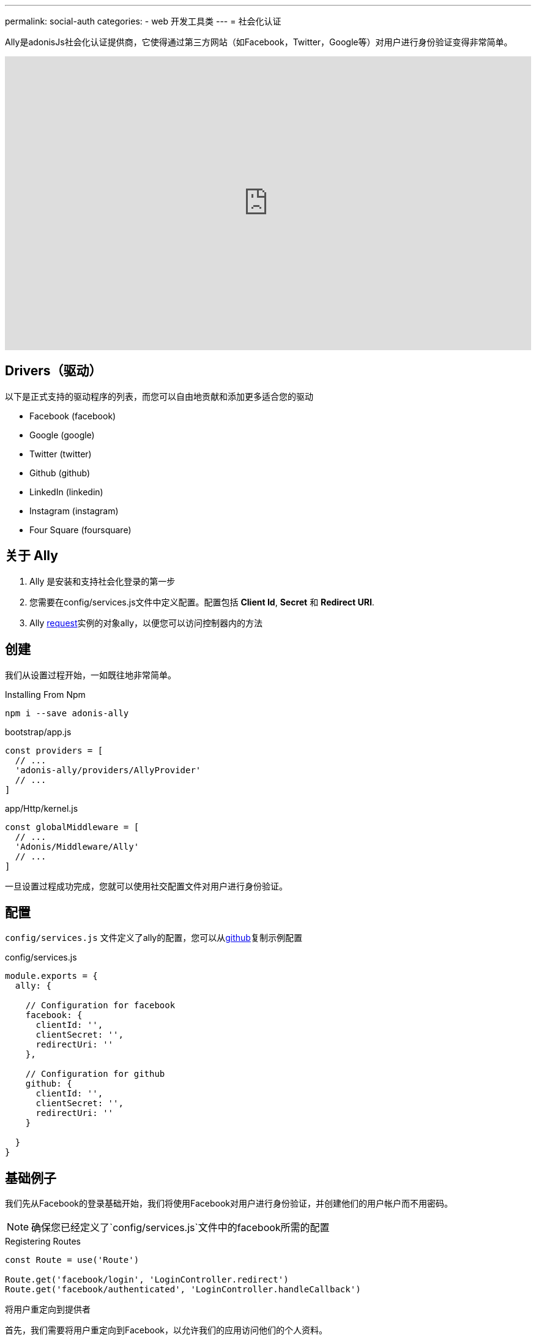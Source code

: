 ---
permalink: social-auth
categories:
- web 开发工具类
---
= 社会化认证

toc::[]
Ally是adonisJs社会化认证提供商，它使得通过第三方网站（如Facebook，Twitter，Google等）对用户进行身份验证变得非常简单。

video::SDKz5qLMeBI[youtube, width=100%, height=480]

== Drivers（驱动）
以下是正式支持的驱动程序的列表，而您可以自由地贡献和添加更多适合您的驱动

[support-list]
* Facebook (facebook)
* Google (google)
* Twitter (twitter)
* Github (github)
* LinkedIn (linkedin)
* Instagram (instagram)
* Four Square (foursquare)

== 关于 Ally
[pretty-list]
1. Ally 是安装和支持社会化登录的第一步
2. 您需要在config/services.js文件中定义配置。配置包括 *Client Id*, *Secret* 和 *Redirect URI*.
3. Ally link:request[request]实例的对象ally，以便您可以访问控制器内的方法

== 创建
我们从设置过程开始，一如既往地非常简单。

.Installing From Npm
[source, bash]
----
npm i --save adonis-ally
----

.bootstrap/app.js
[source, javascript]
----
const providers = [
  // ...
  'adonis-ally/providers/AllyProvider'
  // ...
]
----

.app/Http/kernel.js
[source, javascript]
----
const globalMiddleware = [
  // ...
  'Adonis/Middleware/Ally'
  // ...
]
----
一旦设置过程成功完成，您就可以使用社交配置文件对用户进行身份验证。

== 配置
`config/services.js` 文件定义了ally的配置，您可以从link:https://raw.githubusercontent.com/adonisjs/adonis-ally/develop/examples/config.js[github]复制示例配置

.config/services.js
[source, javascript]
----
module.exports = {
  ally: {

    // Configuration for facebook
    facebook: {
      clientId: '',
      clientSecret: '',
      redirectUri: ''
    },

    // Configuration for github
    github: {
      clientId: '',
      clientSecret: '',
      redirectUri: ''
    }

  }
}
----

== 基础例子
我们先从Facebook的登录基础开始，我们将使用Facebook对用户进行身份验证，并创建他们的用户帐户而不用密码。

NOTE: 确保您已经定义了`config/services.js`文件中的facebook所需的配置

.Registering Routes
[source, javascript]
----
const Route = use('Route')

Route.get('facebook/login', 'LoginController.redirect')
Route.get('facebook/authenticated', 'LoginController.handleCallback')
----

.将用户重定向到提供者
首先，我们需要将用户重定向到Facebook，以允许我们的应用访问他们的个人资料。
[source, javascript]
----
class LoginController {

  * redirect (request, response) {
    yield request.ally.driver('facebook').redirect()
  }

}
----

.Handling Provider Callback
[source, javascript]
----
const User = use('App/Model/User')

class LoginController {

  * handleCallback (request, response) {
    const fbUser = yield request.ally.driver('facebook').getUser() <1>

    const searchAttr = {
      email: fbUser.getEmail()
    }

    const newUser = {
      email: fbUser.getEmail(),
      avatar: fbUser.getAvatar(),
      username: fbUser.getName()
    }

    const user = yield User.findOrCreate(searchAttr, newUser) <2>

    request.auth.loginViaId(user.id) <3>
  }

}
----

<1> 该`getUser`方法将获取给定提供者的用户配置文件。此方法仅在用户已重定向回时才有效`redirectUri`。
<2> `findOrCreate`是一种清晰的方法来查找具有用户详细信息的用户，或者如果找不到则创建新用户。
<3> 最后我们使用他们登录用户id。

== Ally 方法
以下是Ally提供商公开的可用方法的列表。

==== driver()
选择驱动

[source, javascript]
----
request.ally.driver('facebook')
----

==== redirect()
将用户重定向到提供商网站

[source, javascript]
----
yield request.ally.driver('facebook').redirect()
----

==== getRedirectUrl()
返回给定提供者的重定向网址

[source, javascript]
----
yield request.ally.driver('facebook').getRedirectUrl()
----

==== scope()
更新要用于请求许可的范围。

[source, javascript]
----
yield request.ally.driver('facebook')
  .scope(['public_profile', 'email', 'user_friends'])
  .redirect()
----

==== getUser()
返回给定提供者的用户配置文件

[source, javascript]
----
yield request.ally.driver('facebook').getUser()
----

==== fields()
在尝试访问用户配置文件时定义自定义字段

[source, javascript]
----
yield request.ally.driver('facebook')
  .fields(['email', 'verified']) <1>
  .getUser()
----

NOTE: 确保使用用户实例上的xref:_getoriginal[getOriginal] 法访问其他字段

== 用户方法
以下是用于获取用户配置文件详细信息的方法列表。所有这些方法都在xref:_getuser[getUser]返回的用户实例上调用。

==== getName()
[source, javascript]
----
const user = yield request.ally.driver('facebook').getUser()
user.getName()
----

==== getEmail()
[source, javascript]
----
const user = yield request.ally.driver('facebook').getUser()
user.getEmail()
----

==== getNickname()
[source, javascript]
----
const user = yield request.ally.driver('facebook').getUser()
user.getNickname()
----

==== getAvatar()
[source, javascript]
----
const user = yield request.ally.driver('facebook').getUser()
user.getAvatar()
----

==== getAccessToken()
[source, javascript]
----
const user = yield request.ally.driver('facebook').getUser()
user.getAccessToken()
----

==== getRefreshToken()
返回在访问令牌过期时要使用的刷新令牌。仅在使用OAuth2时才返回，并且提供商支持访问令牌到期。

[source, javascript]
----
const user = yield request.ally.driver('facebook').getUser()
user.getRefreshToken()
----

==== getExpires()
访问令牌到期时间（以毫秒为单位）。仅在使用OAuth2时才返回，并且提供商支持访问令牌到期。

[source, javascript]
----
const user = yield request.ally.driver('facebook').getUser()
user.getExpires()
----

==== getTokenSecret()
返回访问令牌秘密。仅在使用OAuth1时才返回。

TIP: Twitter是唯一使用OAuth1的驱动程序。

[source, javascript]
----
const user = request.ally.driver('twitter').getUser()
user.getTokenSecret()
----

==== getOriginal()
返回提供者的原始响应。

[source, javascript]
----
const user = request.ally.driver('twitter').getUser()
user.getOriginal()
----
